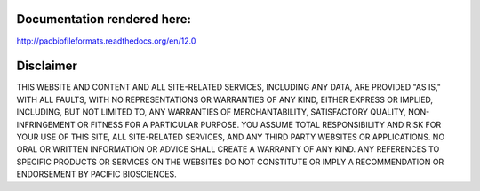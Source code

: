 Documentation rendered here:
----------------------------
http://pacbiofileformats.readthedocs.org/en/12.0


Disclaimer
----------
THIS WEBSITE AND CONTENT AND ALL SITE-RELATED SERVICES, INCLUDING ANY DATA, ARE
PROVIDED "AS IS," WITH ALL FAULTS, WITH NO REPRESENTATIONS OR WARRANTIES OF ANY
KIND, EITHER EXPRESS OR IMPLIED, INCLUDING, BUT NOT LIMITED TO, ANY WARRANTIES
OF MERCHANTABILITY, SATISFACTORY QUALITY, NON-INFRINGEMENT OR FITNESS FOR A
PARTICULAR PURPOSE. YOU ASSUME TOTAL RESPONSIBILITY AND RISK FOR YOUR USE OF
THIS SITE, ALL SITE-RELATED SERVICES, AND ANY THIRD PARTY WEBSITES OR
APPLICATIONS. NO ORAL OR WRITTEN INFORMATION OR ADVICE SHALL CREATE A WARRANTY
OF ANY KIND. ANY REFERENCES TO SPECIFIC PRODUCTS OR SERVICES ON THE WEBSITES DO
NOT CONSTITUTE OR IMPLY A RECOMMENDATION OR ENDORSEMENT BY PACIFIC BIOSCIENCES.
